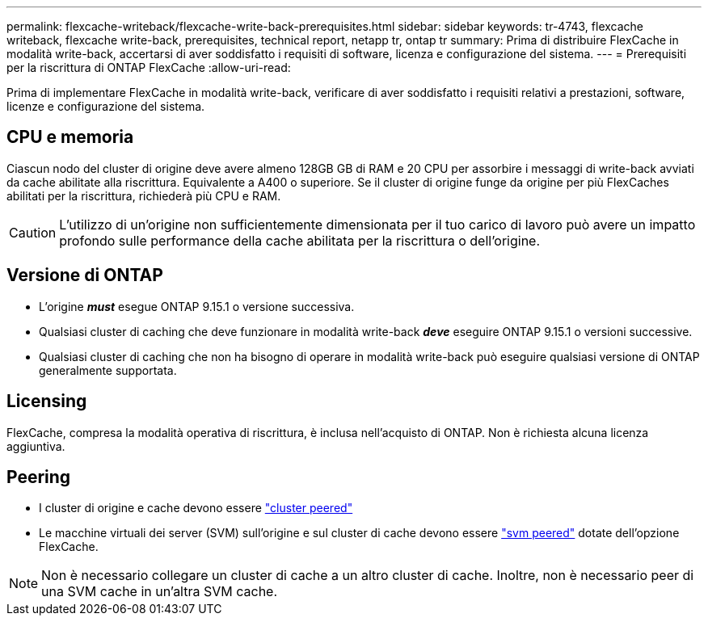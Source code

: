 ---
permalink: flexcache-writeback/flexcache-write-back-prerequisites.html 
sidebar: sidebar 
keywords: tr-4743, flexcache writeback, flexcache write-back, prerequisites, technical report, netapp tr, ontap tr 
summary: Prima di distribuire FlexCache in modalità write-back, accertarsi di aver soddisfatto i requisiti di software, licenza e configurazione del sistema. 
---
= Prerequisiti per la riscrittura di ONTAP FlexCache
:allow-uri-read: 


[role="lead"]
Prima di implementare FlexCache in modalità write-back, verificare di aver soddisfatto i requisiti relativi a prestazioni, software, licenze e configurazione del sistema.



== CPU e memoria

Ciascun nodo del cluster di origine deve avere almeno 128GB GB di RAM e 20 CPU per assorbire i messaggi di write-back avviati da cache abilitate alla riscrittura. Equivalente a A400 o superiore. Se il cluster di origine funge da origine per più FlexCaches abilitati per la riscrittura, richiederà più CPU e RAM.


CAUTION: L'utilizzo di un'origine non sufficientemente dimensionata per il tuo carico di lavoro può avere un impatto profondo sulle performance della cache abilitata per la riscrittura o dell'origine.



== Versione di ONTAP

* L'origine *_must_* esegue ONTAP 9.15.1 o versione successiva.
* Qualsiasi cluster di caching che deve funzionare in modalità write-back *_deve_* eseguire ONTAP 9.15.1 o versioni successive.
* Qualsiasi cluster di caching che non ha bisogno di operare in modalità write-back può eseguire qualsiasi versione di ONTAP generalmente supportata.




== Licensing

FlexCache, compresa la modalità operativa di riscrittura, è inclusa nell'acquisto di ONTAP. Non è richiesta alcuna licenza aggiuntiva.



== Peering

* I cluster di origine e cache devono essere link:../flexcache-writeback/flexcache-writeback-enable-task.html["cluster peered"]
* Le macchine virtuali dei server (SVM) sull'origine e sul cluster di cache devono essere link:../flexcache-writeback/flexcache-writeback-enable-task.html["svm peered"] dotate dell'opzione FlexCache.



NOTE: Non è necessario collegare un cluster di cache a un altro cluster di cache. Inoltre, non è necessario peer di una SVM cache in un'altra SVM cache.
